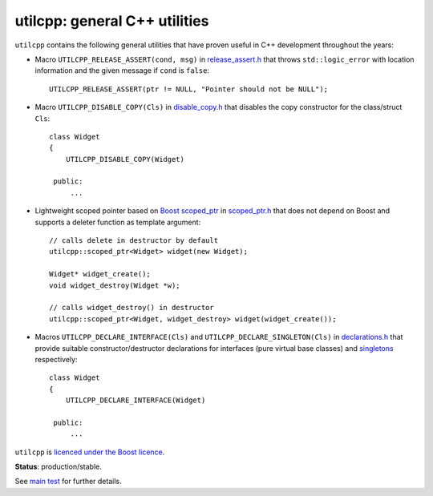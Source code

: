 utilcpp: general C++ utilities
==============================

``utilcpp`` contains the following general utilities that have proven useful in
C++ development throughout the years:

* Macro ``UTILCPP_RELEASE_ASSERT(cond, msg)`` in `release_assert.h`_ that
  throws ``std::logic_error`` with location information and the given message
  if ``cond`` is ``false``::

    UTILCPP_RELEASE_ASSERT(ptr != NULL, "Pointer should not be NULL");

* Macro ``UTILCPP_DISABLE_COPY(Cls)`` in `disable_copy.h`_ that disables the
  copy constructor for the class/struct ``Cls``::

    class Widget
    {
        UTILCPP_DISABLE_COPY(Widget)

     public:
         ...

* Lightweight scoped pointer based on `Boost scoped_ptr`_ in `scoped_ptr.h`_
  that does not depend on Boost and supports a deleter function as template
  argument::

    // calls delete in destructor by default
    utilcpp::scoped_ptr<Widget> widget(new Widget);

    Widget* widget_create();
    void widget_destroy(Widget *w);

    // calls widget_destroy() in destructor
    utilcpp::scoped_ptr<Widget, widget_destroy> widget(widget_create());

* Macros ``UTILCPP_DECLARE_INTERFACE(Cls)`` and
  ``UTILCPP_DECLARE_SINGLETON(Cls)`` in `declarations.h`_ that provide suitable
  constructor/destructor declarations for interfaces (pure virtual base
  classes) and `singletons`_ respectively::

    class Widget
    {
        UTILCPP_DECLARE_INTERFACE(Widget)

     public:
         ...

``utilcpp`` is `licenced under the Boost licence`_.

**Status**: production/stable.

See `main test`_ for further details.

.. _`release_assert.h`: https://github.com/mrts/utilcpp/blob/master/utilcpp/release_assert.h
.. _`disable_copy.h`: https://github.com/mrts/utilcpp/blob/master/utilcpp/disable_copy.h
.. _`Boost scoped_ptr`: http://www.boost.org/libs/smart_ptr/scoped_ptr.htm
.. _`scoped_ptr.h`: https://github.com/mrts/utilcpp/blob/master/utilcpp/scoped_ptr.h
.. _`declarations.h`: https://github.com/mrts/utilcpp/blob/master/utilcpp/declarations.h
.. _`singletons`: http://en.wikipedia.org/wiki/Singleton_pattern
.. _`licenced under the Boost licence`: https://github.com/mrts/utilcpp/blob/master/LICENCE.rst
.. _main test: https://github.com/mrts/utilcpp/blob/master/test/src/main.cpp
